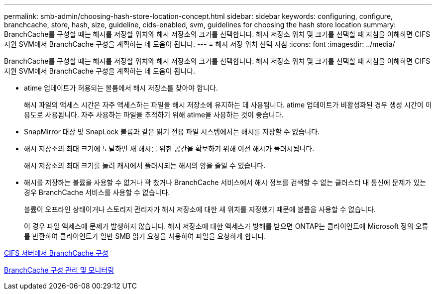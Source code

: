 ---
permalink: smb-admin/choosing-hash-store-location-concept.html 
sidebar: sidebar 
keywords: configuring, configure, branchcache, store, hash, size, guideline, cids-enabled, svm, guidelines for choosing the hash store location 
summary: BranchCache를 구성할 때는 해시를 저장할 위치와 해시 저장소의 크기를 선택합니다. 해시 저장소 위치 및 크기를 선택할 때 지침을 이해하면 CIFS 지원 SVM에서 BranchCache 구성을 계획하는 데 도움이 됩니다. 
---
= 해시 저장 위치 선택 지침
:icons: font
:imagesdir: ../media/


[role="lead"]
BranchCache를 구성할 때는 해시를 저장할 위치와 해시 저장소의 크기를 선택합니다. 해시 저장소 위치 및 크기를 선택할 때 지침을 이해하면 CIFS 지원 SVM에서 BranchCache 구성을 계획하는 데 도움이 됩니다.

* atime 업데이트가 허용되는 볼륨에서 해시 저장소를 찾아야 합니다.
+
해시 파일의 액세스 시간은 자주 액세스하는 파일을 해시 저장소에 유지하는 데 사용됩니다. atime 업데이트가 비활성화된 경우 생성 시간이 이 용도로 사용됩니다. 자주 사용하는 파일을 추적하기 위해 atime을 사용하는 것이 좋습니다.

* SnapMirror 대상 및 SnapLock 볼륨과 같은 읽기 전용 파일 시스템에서는 해시를 저장할 수 없습니다.
* 해시 저장소의 최대 크기에 도달하면 새 해시를 위한 공간을 확보하기 위해 이전 해시가 플러시됩니다.
+
해시 저장소의 최대 크기를 늘려 캐시에서 플러시되는 해시의 양을 줄일 수 있습니다.

* 해시를 저장하는 볼륨을 사용할 수 없거나 꽉 찼거나 BranchCache 서비스에서 해시 정보를 검색할 수 없는 클러스터 내 통신에 문제가 있는 경우 BranchCache 서비스를 사용할 수 없습니다.
+
볼륨이 오프라인 상태이거나 스토리지 관리자가 해시 저장소에 대한 새 위치를 지정했기 때문에 볼륨을 사용할 수 없습니다.

+
이 경우 파일 액세스에 문제가 발생하지 않습니다. 해시 저장소에 대한 액세스가 방해를 받으면 ONTAP는 클라이언트에 Microsoft 정의 오류를 반환하여 클라이언트가 일반 SMB 읽기 요청을 사용하여 파일을 요청하게 합니다.



xref:configure-branchcache-task.adoc[CIFS 서버에서 BranchCache 구성]

xref:manage-monitor-branchcache-config-concept.adoc[BranchCache 구성 관리 및 모니터링]

